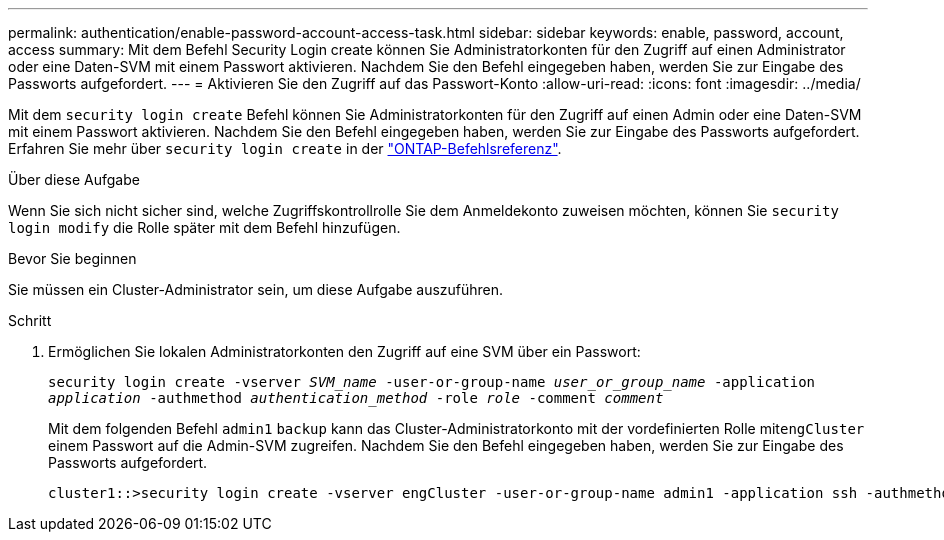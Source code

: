 ---
permalink: authentication/enable-password-account-access-task.html 
sidebar: sidebar 
keywords: enable, password, account, access 
summary: Mit dem Befehl Security Login create können Sie Administratorkonten für den Zugriff auf einen Administrator oder eine Daten-SVM mit einem Passwort aktivieren. Nachdem Sie den Befehl eingegeben haben, werden Sie zur Eingabe des Passworts aufgefordert. 
---
= Aktivieren Sie den Zugriff auf das Passwort-Konto
:allow-uri-read: 
:icons: font
:imagesdir: ../media/


[role="lead"]
Mit dem `security login create` Befehl können Sie Administratorkonten für den Zugriff auf einen Admin oder eine Daten-SVM mit einem Passwort aktivieren. Nachdem Sie den Befehl eingegeben haben, werden Sie zur Eingabe des Passworts aufgefordert. Erfahren Sie mehr über `security login create` in der link:https://docs.netapp.com/us-en/ontap-cli/security-login-create.html["ONTAP-Befehlsreferenz"^].

.Über diese Aufgabe
Wenn Sie sich nicht sicher sind, welche Zugriffskontrollrolle Sie dem Anmeldekonto zuweisen möchten, können Sie `security login modify` die Rolle später mit dem Befehl hinzufügen.

.Bevor Sie beginnen
Sie müssen ein Cluster-Administrator sein, um diese Aufgabe auszuführen.

.Schritt
. Ermöglichen Sie lokalen Administratorkonten den Zugriff auf eine SVM über ein Passwort:
+
`security login create -vserver _SVM_name_ -user-or-group-name _user_or_group_name_ -application _application_ -authmethod _authentication_method_ -role _role_ -comment _comment_`

+
Mit dem folgenden Befehl `admin1` `backup` kann das Cluster-Administratorkonto mit der vordefinierten Rolle mit``engCluster`` einem Passwort auf die Admin-SVM zugreifen. Nachdem Sie den Befehl eingegeben haben, werden Sie zur Eingabe des Passworts aufgefordert.

+
[listing]
----
cluster1::>security login create -vserver engCluster -user-or-group-name admin1 -application ssh -authmethod password -role backup
----

